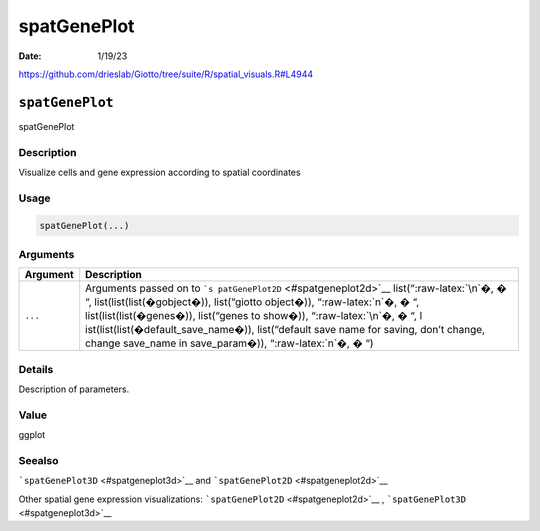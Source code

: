============
spatGenePlot
============

:Date: 1/19/23

https://github.com/drieslab/Giotto/tree/suite/R/spatial_visuals.R#L4944


``spatGenePlot``
================

spatGenePlot

Description
-----------

Visualize cells and gene expression according to spatial coordinates

Usage
-----

.. code:: r

   spatGenePlot(...)

Arguments
---------

+-------------------------------+--------------------------------------+
| Argument                      | Description                          |
+===============================+======================================+
| ``...``                       | Arguments passed on to               |
|                               | ```s                                 |
|                               | patGenePlot2D`` <#spatgeneplot2d>`__ |
|                               | list(“:raw-latex:`\n`�, � “,         |
|                               | list(list(list(�gobject�)),          |
|                               | list(“giotto object�)),              |
|                               | “:raw-latex:`\n`�, � “,              |
|                               | list(list(list(�genes�)),            |
|                               | list(“genes to show�)),              |
|                               | “:raw-latex:`\n`�, � “,              |
|                               | l                                    |
|                               | ist(list(list(�default_save_name�)), |
|                               | list(“default save name for saving,  |
|                               | don’t change, change save_name in    |
|                               | save_param�)), “:raw-latex:`\n`�, �  |
|                               | “)                                   |
+-------------------------------+--------------------------------------+

Details
-------

Description of parameters.

Value
-----

ggplot

Seealso
-------

```spatGenePlot3D`` <#spatgeneplot3d>`__ and
```spatGenePlot2D`` <#spatgeneplot2d>`__

Other spatial gene expression visualizations:
```spatGenePlot2D`` <#spatgeneplot2d>`__ ,
```spatGenePlot3D`` <#spatgeneplot3d>`__
